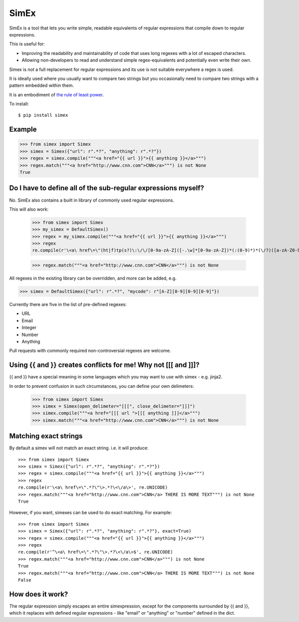 SimEx
=====

SimEx is a tool that lets you write simple, readable equivalents of regular expressions that
compile down to regular expressions.

This is useful for:

* Improving the readability and maintainability of code that uses long regexes with a lot of escaped characters.
* Allowing non-developers to read and understand simple regex-equivalents and potentially even write their own.

Simex is *not* a full replacement for regular expressions and its use is not suitable everywhere a regex is used.

It is ideally used where you usually want to compare two strings but you occasionally need to compare two
strings with a pattern embedded within them.

It is an embodiment of `the rule of least power <https://en.wikipedia.org/wiki/Rule_of_least_power>`_.

To install::

  $ pip install simex


Example
-------

.. code-block:: python

  >>> from simex import Simex
  >>> simex = Simex({"url": r".*?", "anything": r".*?"})
  >>> regex = simex.compile("""<a href="{{ url }}">{{ anything }}</a>""")
  >>> regex.match("""<a href="http://www.cnn.com">CNN</a>""") is not None
  True


Do I have to define all of the sub-regular expressions myself?
--------------------------------------------------------------

No. SimEx also contains a built in library of commonly used regular expressions.

This will also work:

  >>> from simex import Simex
  >>> my_simex = DefaultSimex()
  >>> regex = my_simex.compile("""<a href="{{ url }}">{{ anything }}</a>""")
  >>> regex
  re.compile(r'\<a\ href\=\"(ht|f)tp(s?)\:\/\/[0-9a-zA-Z]([-.\w]*[0-9a-zA-Z])*(:(0-9)*)*(\/?)([a-zA-Z0-9\-\.\?\,\\'\/\\\+&amp;%\$#_]*)?\"\>.*?\<\/a\>', re.UNICODE)

  >>> regex.match("""<a href="http://www.cnn.com">CNN</a>""") is not None

All regexes in the existing library can be overridden, and more can be added, e.g.

.. code-block:: python

  >>> simex = DefaultSimex({"url": r".*?", "mycode": r"[A-Z][0-9][0-9][0-9]"})

Currently there are five in the list of pre-defined regexes:

* URL
* Email
* Integer
* Number
* Anything

Pull requests with commonly required non-controversial regexes are welcome.


Using {{ and }} creates conflicts for me! Why not [[[ and ]]]?
--------------------------------------------------------------

{{ and }} have a special meaning in some languages which you may want to use
with simex - e.g. jinja2.

In order to prevent confusion in such circumstances, you can define your
own delimeters:

  >>> from simex import Simex
  >>> simex = Simex(open_delimeter="[[[", close_delimeter="]]]")
  >>> simex.compile("""<a href="[[[ url ">[[[ anything ]]]</a>""")
  >>> simex.match("""<a href="http://www.cnn.com">CNN</a>""") is not None


Matching exact strings
----------------------

By default a simex will not match an exact string. i.e. it will produce::

  >>> from simex import Simex
  >>> simex = Simex({"url": r".*?", "anything": r".*?"})
  >>> regex = simex.compile("""<a href="{{ url }}">{{ anything }}</a>""")
  >>> regex
  re.compile(r'\<a\ href\=\".*?\"\>.*?\<\/a\>', re.UNICODE)
  >>> regex.match("""<a href="http://www.cnn.com">CNN</a> THERE IS MORE TEXT""") is not None
  True

However, if you want, simexes can be used to do exact matching. For example::

  >>> from simex import Simex
  >>> simex = Simex({"url": r".*?", "anything": r".*?"}, exact=True)
  >>> regex = simex.compile("""<a href="{{ url }}">{{ anything }}</a>""")
  >>> regex
  re.compile(r'^\<a\ href\=\".*?\"\>.*?\<\/a\>$', re.UNICODE)
  >>> regex.match("""<a href="http://www.cnn.com">CNN</a>""") is not None
  True
  >>> regex.match("""<a href="http://www.cnn.com">CNN</a> THERE IS MORE TEXT""") is not None
  False


How does it work?
-----------------

The regular expression simply escapes an entire simexpression, except for the
components surrounded by {{ and }}, which it replaces with defined regular
expressions - like "email" or "anything" or "number" defined in the dict.
